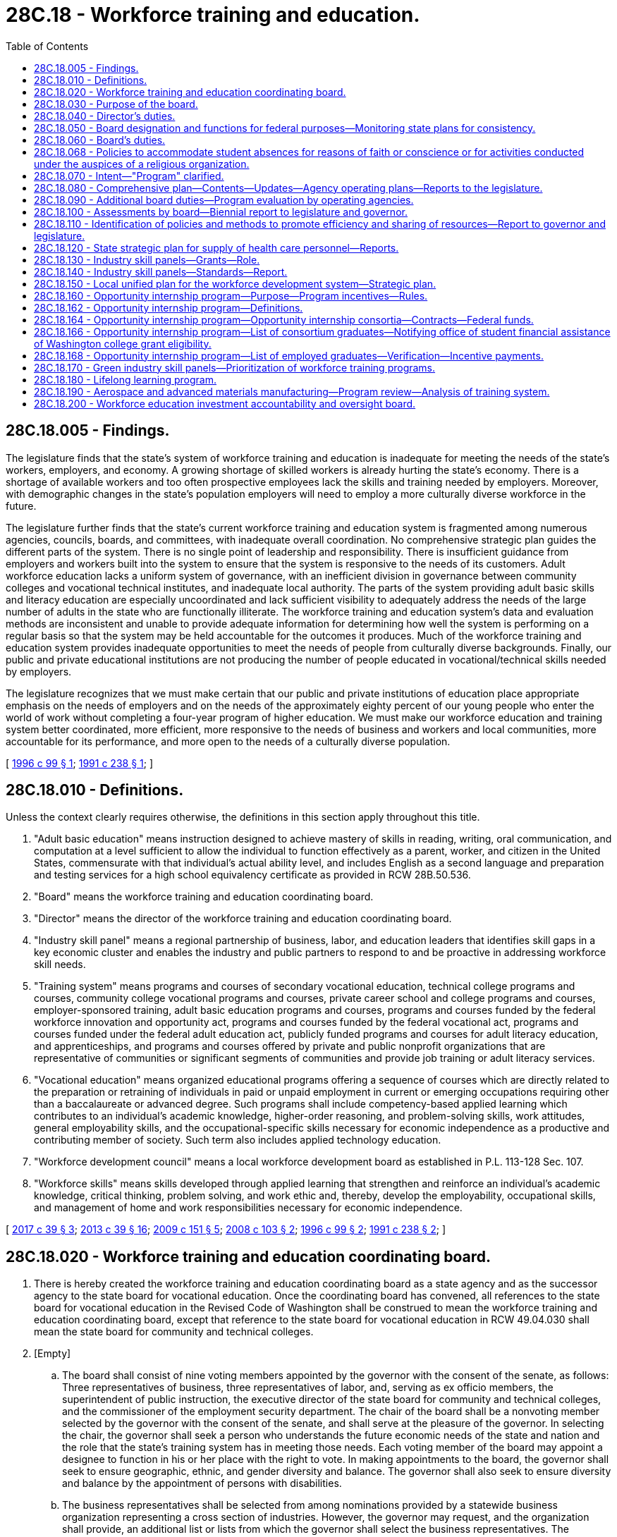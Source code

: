 = 28C.18 - Workforce training and education.
:toc:

== 28C.18.005 - Findings.
The legislature finds that the state's system of workforce training and education is inadequate for meeting the needs of the state's workers, employers, and economy. A growing shortage of skilled workers is already hurting the state's economy. There is a shortage of available workers and too often prospective employees lack the skills and training needed by employers. Moreover, with demographic changes in the state's population employers will need to employ a more culturally diverse workforce in the future.

The legislature further finds that the state's current workforce training and education system is fragmented among numerous agencies, councils, boards, and committees, with inadequate overall coordination. No comprehensive strategic plan guides the different parts of the system. There is no single point of leadership and responsibility. There is insufficient guidance from employers and workers built into the system to ensure that the system is responsive to the needs of its customers. Adult workforce education lacks a uniform system of governance, with an inefficient division in governance between community colleges and vocational technical institutes, and inadequate local authority. The parts of the system providing adult basic skills and literacy education are especially uncoordinated and lack sufficient visibility to adequately address the needs of the large number of adults in the state who are functionally illiterate. The workforce training and education system's data and evaluation methods are inconsistent and unable to provide adequate information for determining how well the system is performing on a regular basis so that the system may be held accountable for the outcomes it produces. Much of the workforce training and education system provides inadequate opportunities to meet the needs of people from culturally diverse backgrounds. Finally, our public and private educational institutions are not producing the number of people educated in vocational/technical skills needed by employers.

The legislature recognizes that we must make certain that our public and private institutions of education place appropriate emphasis on the needs of employers and on the needs of the approximately eighty percent of our young people who enter the world of work without completing a four-year program of higher education. We must make our workforce education and training system better coordinated, more efficient, more responsive to the needs of business and workers and local communities, more accountable for its performance, and more open to the needs of a culturally diverse population.

[ http://lawfilesext.leg.wa.gov/biennium/1995-96/Pdf/Bills/Session%20Laws/Senate/6379-S.SL.pdf?cite=1996%20c%2099%20§%201[1996 c 99 § 1]; http://lawfilesext.leg.wa.gov/biennium/1991-92/Pdf/Bills/Session%20Laws/Senate/5184-S.SL.pdf?cite=1991%20c%20238%20§%201[1991 c 238 § 1]; ]

== 28C.18.010 - Definitions.
Unless the context clearly requires otherwise, the definitions in this section apply throughout this title.

. "Adult basic education" means instruction designed to achieve mastery of skills in reading, writing, oral communication, and computation at a level sufficient to allow the individual to function effectively as a parent, worker, and citizen in the United States, commensurate with that individual's actual ability level, and includes English as a second language and preparation and testing services for a high school equivalency certificate as provided in RCW 28B.50.536.

. "Board" means the workforce training and education coordinating board.

. "Director" means the director of the workforce training and education coordinating board.

. "Industry skill panel" means a regional partnership of business, labor, and education leaders that identifies skill gaps in a key economic cluster and enables the industry and public partners to respond to and be proactive in addressing workforce skill needs.

. "Training system" means programs and courses of secondary vocational education, technical college programs and courses, community college vocational programs and courses, private career school and college programs and courses, employer-sponsored training, adult basic education programs and courses, programs and courses funded by the federal workforce innovation and opportunity act, programs and courses funded by the federal vocational act, programs and courses funded under the federal adult education act, publicly funded programs and courses for adult literacy education, and apprenticeships, and programs and courses offered by private and public nonprofit organizations that are representative of communities or significant segments of communities and provide job training or adult literacy services.

. "Vocational education" means organized educational programs offering a sequence of courses which are directly related to the preparation or retraining of individuals in paid or unpaid employment in current or emerging occupations requiring other than a baccalaureate or advanced degree. Such programs shall include competency-based applied learning which contributes to an individual's academic knowledge, higher-order reasoning, and problem-solving skills, work attitudes, general employability skills, and the occupational-specific skills necessary for economic independence as a productive and contributing member of society. Such term also includes applied technology education.

. "Workforce development council" means a local workforce development board as established in P.L. 113-128 Sec. 107.

. "Workforce skills" means skills developed through applied learning that strengthen and reinforce an individual's academic knowledge, critical thinking, problem solving, and work ethic and, thereby, develop the employability, occupational skills, and management of home and work responsibilities necessary for economic independence.

[ http://lawfilesext.leg.wa.gov/biennium/2017-18/Pdf/Bills/Session%20Laws/Senate/5237.SL.pdf?cite=2017%20c%2039%20§%203[2017 c 39 § 3]; http://lawfilesext.leg.wa.gov/biennium/2013-14/Pdf/Bills/Session%20Laws/House/1686-S.SL.pdf?cite=2013%20c%2039%20§%2016[2013 c 39 § 16]; http://lawfilesext.leg.wa.gov/biennium/2009-10/Pdf/Bills/Session%20Laws/House/1323-S.SL.pdf?cite=2009%20c%20151%20§%205[2009 c 151 § 5]; http://lawfilesext.leg.wa.gov/biennium/2007-08/Pdf/Bills/Session%20Laws/Senate/5254-S.SL.pdf?cite=2008%20c%20103%20§%202[2008 c 103 § 2]; http://lawfilesext.leg.wa.gov/biennium/1995-96/Pdf/Bills/Session%20Laws/Senate/6379-S.SL.pdf?cite=1996%20c%2099%20§%202[1996 c 99 § 2]; http://lawfilesext.leg.wa.gov/biennium/1991-92/Pdf/Bills/Session%20Laws/Senate/5184-S.SL.pdf?cite=1991%20c%20238%20§%202[1991 c 238 § 2]; ]

== 28C.18.020 - Workforce training and education coordinating board.
. There is hereby created the workforce training and education coordinating board as a state agency and as the successor agency to the state board for vocational education. Once the coordinating board has convened, all references to the state board for vocational education in the Revised Code of Washington shall be construed to mean the workforce training and education coordinating board, except that reference to the state board for vocational education in RCW 49.04.030 shall mean the state board for community and technical colleges.

. [Empty]
.. The board shall consist of nine voting members appointed by the governor with the consent of the senate, as follows: Three representatives of business, three representatives of labor, and, serving as ex officio members, the superintendent of public instruction, the executive director of the state board for community and technical colleges, and the commissioner of the employment security department. The chair of the board shall be a nonvoting member selected by the governor with the consent of the senate, and shall serve at the pleasure of the governor. In selecting the chair, the governor shall seek a person who understands the future economic needs of the state and nation and the role that the state's training system has in meeting those needs. Each voting member of the board may appoint a designee to function in his or her place with the right to vote. In making appointments to the board, the governor shall seek to ensure geographic, ethnic, and gender diversity and balance. The governor shall also seek to ensure diversity and balance by the appointment of persons with disabilities.

.. The business representatives shall be selected from among nominations provided by a statewide business organization representing a cross section of industries. However, the governor may request, and the organization shall provide, an additional list or lists from which the governor shall select the business representatives. The nominations and selections shall reflect the cultural diversity of the state, including women, people with disabilities, and racial and ethnic minorities, and diversity in sizes of businesses.

.. The labor representatives shall be selected from among nominations provided by statewide labor organizations. However, the governor may request, and the organizations shall provide, an additional list or lists from which the governor shall select the labor representatives. The nominations and selections shall reflect the cultural diversity of the state, including women, people with disabilities, and racial and ethnic minorities.

.. Each business member may cast a proxy vote or votes for any business member who is not present and who authorizes in writing the present member to cast such vote.

.. Each labor member may cast a proxy vote for any labor member who is not present and who authorizes in writing the present member to cast such vote.

.. The chair shall appoint to the board one nonvoting member to represent racial and ethnic minorities, women, and people with disabilities. The nonvoting member appointed by the chair shall serve for a term of four years with the term expiring on June 30th of the fourth year of the term.

.. The business members of the board shall serve for terms of four years, the terms expiring on June 30th of the fourth year of the term except that in the case of initial members, one shall be appointed to a two-year term and one appointed to a three-year term.

.. The labor members of the board shall serve for terms of four years, the terms expiring on June 30th of the fourth year of the term except that in the case of initial members, one shall be appointed to a two-year term and one appointed to a three-year term.

.. Any vacancies among board members representing business or labor shall be filled by the governor with nominations provided by statewide organizations representing business or labor, respectively.

.. The board shall adopt bylaws and shall meet at least bimonthly and at such other times as determined by the chair who shall give reasonable prior notice to the members or at the request of a majority of the voting members.

.. Members of the board shall be compensated in accordance with RCW 43.03.040 and shall receive travel expenses in accordance with RCW 43.03.050 and 43.03.060.

.. The board shall be formed and ready to assume its responsibilities under this chapter by October 1, 1991.

.. The director of the board shall be appointed by the governor from a list of three names submitted by a committee made up of the business and labor members of the board. However, the governor may request, and the committee shall provide, an additional list or lists from which the governor shall select the director. The governor may dismiss the director only with the approval of a majority vote of the board. The board, by a majority vote, may dismiss the director with the approval of the governor.

. The state board for vocational education is hereby abolished and its powers, duties, and functions are hereby transferred to the workforce training and education coordinating board. All references to the director or the state board for vocational education in the Revised Code of Washington shall be construed to mean the director or the workforce training and education coordinating board.

[ http://lawfilesext.leg.wa.gov/biennium/2009-10/Pdf/Bills/Session%20Laws/Senate/5295-S.SL.pdf?cite=2010%20c%20128%20§%206[2010 c 128 § 6]; http://lawfilesext.leg.wa.gov/biennium/1991-92/Pdf/Bills/Session%20Laws/Senate/5184-S.SL.pdf?cite=1991%20c%20238%20§%203[1991 c 238 § 3]; ]

== 28C.18.030 - Purpose of the board.
The purpose of the board is to provide planning, coordination, evaluation, monitoring, and policy analysis for the state training system as a whole, and advice to the governor and legislature concerning the state training system, in cooperation with the state training system and the student achievement council.

[ http://lawfilesext.leg.wa.gov/biennium/2011-12/Pdf/Bills/Session%20Laws/House/2483-S2.SL.pdf?cite=2012%20c%20229%20§%20578[2012 c 229 § 578]; http://lawfilesext.leg.wa.gov/biennium/1995-96/Pdf/Bills/Session%20Laws/Senate/6379-S.SL.pdf?cite=1996%20c%2099%20§%203[1996 c 99 § 3]; http://lawfilesext.leg.wa.gov/biennium/1991-92/Pdf/Bills/Session%20Laws/Senate/5184-S.SL.pdf?cite=1991%20c%20238%20§%204[1991 c 238 § 4]; ]

== 28C.18.040 - Director's duties.
. The director shall serve as chief executive officer of the board who shall administer the provisions of this chapter, employ such personnel as may be necessary to implement the purposes of this chapter, and utilize staff of existing operating agencies to the fullest extent possible.

. The director shall not be the chair of the board.

. Subject to the approval of the board, the director shall appoint necessary deputy and assistant directors and other staff who shall be exempt from the provisions of chapter 41.06 RCW. The director's appointees shall serve at the director's pleasure on such terms and conditions as the director determines but subject to chapter 42.52 RCW.

. The director shall appoint and employ such other employees as may be required for the proper discharge of the functions of the board.

. The director shall, as permissible under P.L. 101-392, as amended, integrate the staff of the council on vocational education, and contract with the state board for community and technical colleges for assistance for adult basic skills and literacy policy development and planning as required by P.L. 100-297, as amended.

[ http://lawfilesext.leg.wa.gov/biennium/1993-94/Pdf/Bills/Session%20Laws/Senate/6111-S.SL.pdf?cite=1994%20c%20154%20§%20307[1994 c 154 § 307]; http://lawfilesext.leg.wa.gov/biennium/1991-92/Pdf/Bills/Session%20Laws/Senate/5184-S.SL.pdf?cite=1991%20c%20238%20§%205[1991 c 238 § 5]; ]

== 28C.18.050 - Board designation and functions for federal purposes—Monitoring state plans for consistency.
. The board shall be designated as the state board of vocational education as provided for in P.L. 98-524, as amended, and shall perform such functions as is necessary to comply with federal directives pertaining to the provisions of such law.

. The board shall perform the functions of the human resource investment council as provided for in the federal job training partnership act, P.L. 97-300, as amended.

. The board shall provide policy advice for any federal act pertaining to workforce development that is not required by state or federal law to be provided by another state body.

. Upon enactment of new federal initiatives relating to workforce development, the board shall advise the governor and the legislature on mechanisms for integrating the federal initiatives into the state's workforce development system and make recommendations on the legislative or administrative measures necessary to streamline and coordinate state efforts to meet federal guidelines.

. The board shall monitor for consistency with the state comprehensive plan for workforce training and education the policies and plans established by the state job training coordinating council, the advisory council on adult education, and the Washington state plan for adult basic education, and provide guidance for making such policies and plans consistent with the state comprehensive plan for workforce training and education.

[ http://lawfilesext.leg.wa.gov/biennium/1995-96/Pdf/Bills/Session%20Laws/Senate/5992-S.SL.pdf?cite=1995%20c%20130%20§%203[1995 c 130 § 3]; http://lawfilesext.leg.wa.gov/biennium/1991-92/Pdf/Bills/Session%20Laws/Senate/5184-S.SL.pdf?cite=1991%20c%20238%20§%206[1991 c 238 § 6]; ]

== 28C.18.060 - Board's duties.
The board, in cooperation with the operating agencies of the state training system and private career schools and colleges, shall:

. Concentrate its major efforts on planning, coordination evaluation, policy analysis, and recommending improvements to the state's training system;

. Advocate for the state training system and for meeting the needs of employers and the workforce for workforce education and training;

. Establish and maintain an inventory of the programs of the state training system, and related state programs, and perform a biennial assessment of the vocational education, training, and adult basic education and literacy needs of the state; identify ongoing and strategic education needs; and assess the extent to which employment, training, vocational and basic education, rehabilitation services, and public assistance services represent a consistent, integrated approach to meet such needs;

. Develop and maintain a state comprehensive plan for workforce training and education, including but not limited to, goals, objectives, and priorities for the state training system, and review the state training system for consistency with the state comprehensive plan. In developing the state comprehensive plan for workforce training and education, the board shall use, but shall not be limited to: Economic, labor market, and populations trends reports in office of financial management forecasts; joint office of financial management and employment security department labor force, industry employment, and occupational forecasts; the results of scientifically based outcome, net-impact and cost-benefit evaluations; the needs of employers as evidenced in formal employer surveys and other employer input; and the needs of program participants and workers as evidenced in formal surveys and other input from program participants and the labor community;

. In consultation with the student achievement council, review and make recommendations to the office of financial management and the legislature on operating and capital facilities budget requests for operating agencies of the state training system for purposes of consistency with the state comprehensive plan for workforce training and education;

. Provide for coordination among the different operating agencies and components of the state training system at the state level and at the regional level;

. Develop a consistent and reliable database on vocational education enrollments, costs, program activities, and job placements from publicly funded vocational education programs in this state;

. [Empty]
.. Establish standards for data collection and maintenance for the operating agencies of the state training system in a format that is accessible to use by the board. The board shall require a minimum of common core data to be collected by each operating agency of the state training system;

.. Develop requirements for minimum common core data in consultation with the office of financial management and the operating agencies of the training system;

. Establish minimum standards for program evaluation for the operating agencies of the state training system, including, but not limited to, the use of common survey instruments and procedures for measuring perceptions of program participants and employers of program participants, and monitor such program evaluation;

. Every two years administer scientifically based outcome evaluations of the state training system, including, but not limited to, surveys of program participants, surveys of employers of program participants, and matches with employment security department payroll and wage files. Every five years administer scientifically based net-impact and cost-benefit evaluations of the state training system;

. In cooperation with the employment security department, provide for the improvement and maintenance of quality and utility in occupational information and forecasts for use in training system planning and evaluation. Improvements shall include, but not be limited to, development of state-based occupational change factors involving input by employers and employees, and delineation of skill and training requirements by education level associated with current and forecasted occupations;

. Provide for the development of common course description formats, common reporting requirements, and common definitions for operating agencies of the training system;

. Provide for effectiveness and efficiency reviews of the state training system;

. In cooperation with the student achievement council, facilitate transfer of credit policies and agreements between institutions of the state training system, and encourage articulation agreements for programs encompassing two years of secondary workforce education and two years of postsecondary workforce education;

. In cooperation with the student achievement council, facilitate transfer of credit policies and agreements between private training institutions and institutions of the state training system;

. Develop policy objectives for the workforce innovation and opportunity act, P.L. 113-128, or its successor; develop coordination criteria for activities under the act with related programs and services provided by state and local education and training agencies; and ensure that entrepreneurial training opportunities are available through programs of each local workforce development board in the state;

. Ensure that the expansion of K-12 and postsecondary opportunities for career connected learning and work-integrated learning, as those terms are defined in RCW 28C.30.020, is incorporated into the state plan adopted for the purposes of the Carl D. Perkins career and technical education improvement act, P.L. 109-270;

. Make recommendations to the commission of student assessment, the state board of education, and the superintendent of public instruction, concerning basic skill competencies and essential core competencies for K-12 education. Basic skills for this purpose shall be reading, writing, computation, speaking, and critical thinking, essential core competencies for this purpose shall be English, math, science/technology, history, geography, and critical thinking. The board shall monitor the development of and provide advice concerning secondary curriculum which integrates vocational and academic education;

. Establish and administer programs for marketing and outreach to businesses and potential program participants;

. Facilitate the location of support services, including but not limited to, child care, financial aid, career counseling, and job placement services, for students and trainees at institutions in the state training system, and advocate for support services for trainees and students in the state training system;

. Facilitate private sector assistance for the state training system, including but not limited to: Financial assistance, rotation of private and public personnel, and vocational counseling;

. Facilitate the development of programs for school-to-work transition that combine classroom education and on-the-job training, including entrepreneurial education and training, in industries and occupations without a significant number of apprenticeship programs;

. Include in the planning requirements for local workforce development boards a requirement that the local workforce development boards specify how entrepreneurial training is to be offered through the one-stop system required under the workforce innovation and opportunity act, P.L. 113-128, or its successor;

. Encourage and assess progress for the equitable representation of racial and ethnic minorities, women, and people with disabilities among the students, teachers, and administrators of the state training system. Equitable, for this purpose, shall mean substantially proportional to their percentage of the state population in the geographic area served. This function of the board shall in no way lessen more stringent state or federal requirements for representation of racial and ethnic minorities, women, and people with disabilities;

. Participate in the planning and policy development of governor set-aside grants under P.L. 97-300, as amended;

. Administer veterans' programs, licensure of private vocational schools, the job skills program, and the Washington award for vocational excellence;

. Allocate funding from the state job training trust fund;

. Work with the director of commerce to ensure coordination among workforce training priorities and economic development and entrepreneurial development efforts, including but not limited to assistance to industry clusters;

. Conduct research into workforce development programs designed to reduce the high unemployment rate among young people between approximately eighteen and twenty-four years of age. In consultation with the operating agencies, the board shall advise the governor and legislature on policies and programs to alleviate the high unemployment rate among young people. The research shall include disaggregated demographic information and, to the extent possible, income data for adult youth. The research shall also include a comparison of the effectiveness of programs examined as a part of the research conducted in this subsection in relation to the public investment made in these programs in reducing unemployment of young adults. The board shall report to the appropriate committees of the legislature by November 15, 2008, and every two years thereafter. Where possible, the data reported to the legislative committees should be reported in numbers and in percentages;

. Adopt rules as necessary to implement this chapter.

The board may delegate to the director any of the functions of this section.

[ http://lawfilesext.leg.wa.gov/biennium/2019-20/Pdf/Bills/Session%20Laws/House/2158-S2.SL.pdf?cite=2019%20c%20406%20§%2061[2019 c 406 § 61]; http://lawfilesext.leg.wa.gov/biennium/2017-18/Pdf/Bills/Session%20Laws/Senate/5237.SL.pdf?cite=2017%20c%2039%20§%204[2017 c 39 § 4]; http://lawfilesext.leg.wa.gov/biennium/2013-14/Pdf/Bills/Session%20Laws/House/2029-S2.SL.pdf?cite=2014%20c%20112%20§%20103[2014 c 112 § 103]; http://lawfilesext.leg.wa.gov/biennium/2011-12/Pdf/Bills/Session%20Laws/House/2483-S2.SL.pdf?cite=2012%20c%20229%20§%20579[2012 c 229 § 579]; http://lawfilesext.leg.wa.gov/biennium/2009-10/Pdf/Bills/Session%20Laws/House/1323-S.SL.pdf?cite=2009%20c%20151%20§%206[2009 c 151 § 6]; http://lawfilesext.leg.wa.gov/biennium/2007-08/Pdf/Bills/Session%20Laws/Senate/6261.SL.pdf?cite=2008%20c%20212%20§%202[2008 c 212 § 2]; http://lawfilesext.leg.wa.gov/biennium/2007-08/Pdf/Bills/Session%20Laws/Senate/5613.SL.pdf?cite=2007%20c%20149%20§%201[2007 c 149 § 1]; http://lawfilesext.leg.wa.gov/biennium/1995-96/Pdf/Bills/Session%20Laws/Senate/6379-S.SL.pdf?cite=1996%20c%2099%20§%204[1996 c 99 § 4]; http://lawfilesext.leg.wa.gov/biennium/1993-94/Pdf/Bills/Session%20Laws/Senate/5868-S.SL.pdf?cite=1993%20c%20280%20§%2017[1993 c 280 § 17]; http://lawfilesext.leg.wa.gov/biennium/1991-92/Pdf/Bills/Session%20Laws/Senate/5184-S.SL.pdf?cite=1991%20c%20238%20§%207[1991 c 238 § 7]; ]

== 28C.18.068 - Policies to accommodate student absences for reasons of faith or conscience or for activities conducted under the auspices of a religious organization.
State-funded workforce training programs must develop policies to accommodate student absences for up to two days per academic year, to allow students to take holidays for reasons of faith or conscience or for organized activities conducted under the auspices of a religious denomination, church, or religious organization, so that students' grades are not adversely impacted by the absences.

[ http://lawfilesext.leg.wa.gov/biennium/2013-14/Pdf/Bills/Session%20Laws/Senate/5173-S.SL.pdf?cite=2014%20c%20168%20§%205[2014 c 168 § 5]; ]

== 28C.18.070 - Intent—"Program" clarified.
. The legislature continues to recognize the vital role that workforce development efforts play in equipping the state's workers with the skills they need to succeed in an economy that requires higher levels of skill and knowledge. The legislature also recognizes that businesses are increasingly relying on the state's workforce development programs and expect them to be responsive to their changing skill requirements. The state benefits from a workforce development system that allows firms and workers to be highly competitive in global markets.

. The establishment of the workforce training and education coordinating board was an integral step in developing a strategic approach to workforce development. For the coordinating board to carry out its intended role, the board must be able to give unambiguous guidance to operating agencies, the governor, and the legislature. It is the intent of chapter 130, Laws of 1995, to clarify the preeminent role intended for the workforce training and education coordinating board in coordination and policy development of the state's workforce development efforts.

. In the event that federal workforce development funds are block granted to the state, it is the intent of the legislature to seek the broadest possible input, from local and statewide organizations concerned with workforce development, on the allocation of the federal funds.

. For purposes of RCW 28C.18.080 through 28C.18.110, the term "program" shall not refer to the activities of individual institutions such as individual community or technical colleges, common schools, service delivery areas, or job service centers; nor shall it refer to individual fields of study or courses.

[ http://lawfilesext.leg.wa.gov/biennium/1995-96/Pdf/Bills/Session%20Laws/Senate/5992-S.SL.pdf?cite=1995%20c%20130%20§%201[1995 c 130 § 1]; ]

== 28C.18.080 - Comprehensive plan—Contents—Updates—Agency operating plans—Reports to the legislature.
. The board shall develop a state comprehensive plan for workforce training and education for a ten-year time period. The board shall submit the ten-year state comprehensive plan to the governor and the appropriate legislative policy committees. Every four years by December 1st, beginning December 1, 2012, the board shall submit an update of the ten-year state comprehensive plan for workforce training and education to the governor and the appropriate legislative policy committees. Following public hearings, the legislature shall, by concurrent resolution, approve or recommend changes to the initial plan and the updates. The plan shall then become the state's workforce training policy unless legislation is enacted to alter the policies set forth in the plan.

. The comprehensive plan shall include workforce training role and mission statements for the workforce development programs of operating agencies represented on the board and sufficient specificity regarding expected actions by the operating agencies to allow them to carry out actions consistent with the comprehensive plan.

. Operating agencies represented on the board shall have operating plans for their workforce development efforts that are consistent with the comprehensive plan and that provide detail on implementation steps they will take to carry out their responsibilities under the plan. Each operating agency represented on the board shall provide an annual progress report to the board.

. The comprehensive plan shall include recommendations to the legislature and the governor on the modification, consolidation, initiation, or elimination of workforce training and education programs in the state.

. The comprehensive plan shall identify the strategic industry clusters targeted by the workforce development system. In identifying the strategic clusters, the board shall consult with the department of commerce to identify clusters that meet the criteria identified by the working group convened by the department of commerce and the workforce training and education coordinating board under RCW 43.330.280.

. The board shall report to the appropriate legislative policy committees by December 1st of each year on its progress in implementing the comprehensive plan and on the progress of the operating agencies in meeting their obligations under the plan.

[ http://lawfilesext.leg.wa.gov/biennium/2013-14/Pdf/Bills/Session%20Laws/House/2029-S2.SL.pdf?cite=2014%20c%20112%20§%20104[2014 c 112 § 104]; http://lawfilesext.leg.wa.gov/biennium/2009-10/Pdf/Bills/Session%20Laws/Senate/5473-S.SL.pdf?cite=2009%20c%20421%20§%206[2009 c 421 § 6]; http://lawfilesext.leg.wa.gov/biennium/2009-10/Pdf/Bills/Session%20Laws/House/1323-S.SL.pdf?cite=2009%20c%20151%20§%207[2009 c 151 § 7]; http://lawfilesext.leg.wa.gov/biennium/2009-10/Pdf/Bills/Session%20Laws/House/1394.SL.pdf?cite=2009%20c%2092%20§%201[2009 c 92 § 1]; http://lawfilesext.leg.wa.gov/biennium/1997-98/Pdf/Bills/Session%20Laws/House/2170-S.SL.pdf?cite=1997%20c%20369%20§%205[1997 c 369 § 5]; http://lawfilesext.leg.wa.gov/biennium/1995-96/Pdf/Bills/Session%20Laws/Senate/5992-S.SL.pdf?cite=1995%20c%20130%20§%202[1995 c 130 § 2]; ]

== 28C.18.090 - Additional board duties—Program evaluation by operating agencies.
. The board shall specify, by December 31, 1995, the common core data to be collected by the operating agencies of the state training system and the standards for data collection and maintenance required in RCW 28C.18.060(8).

. The minimum standards for program evaluation by operating agencies required in RCW 28C.18.060(9) shall include biennial program evaluations; the first of such evaluations shall be completed by the operating agencies July 1, 1996. The program evaluation of adult basic skills education shall be provided by the advisory council on adult education.

. The board shall complete, by January 1, 1996, its first outcome-based evaluation and, by September 1, 1996, its nonexperimental net-impact and cost-benefit evaluations of the training system. The outcome, net-impact, and cost-benefit evaluations shall for the first evaluations, include evaluations of each of the following programs: Secondary vocational-technical education, work-related adult basic skills education, postsecondary workforce training, job training partnership act titles II and III, as well as of the system as a whole.

. The board shall use the results of its outcome, net-impact, and cost-benefit evaluations to develop and make recommendations to the legislature and the governor for the modification, consolidation, initiation, or elimination of workforce training and education programs in the state.

The board shall perform the requirements of this section in cooperation with the operating agencies.

[ http://lawfilesext.leg.wa.gov/biennium/1995-96/Pdf/Bills/Session%20Laws/Senate/5992-S.SL.pdf?cite=1995%20c%20130%20§%204[1995 c 130 § 4]; ]

== 28C.18.100 - Assessments by board—Biennial report to legislature and governor.
The board shall, by January 1, 1996, and biennially thereafter: (1) Assess the total demand for training from the perspective of workers, and from the perspective of employers; (2) assess the available supply of publicly and privately provided training which workers and employers are demanding; (3) assess the costs to the state of meeting the demand; and (4) present the legislature and the governor with a strategy for bridging the gap between the supply and the demand for training services.

[ http://lawfilesext.leg.wa.gov/biennium/1995-96/Pdf/Bills/Session%20Laws/Senate/5992-S.SL.pdf?cite=1995%20c%20130%20§%205[1995 c 130 § 5]; ]

== 28C.18.110 - Identification of policies and methods to promote efficiency and sharing of resources—Report to governor and legislature.
The board shall, in cooperation with the operating agencies, by January 1, 1996:

. Identify policies to reduce administrative and other barriers to efficient operation of the state's workforce development system and barriers to improved coordination of workforce development in the state. These policies shall include waivers of statutory requirements and administrative rules, as well as implementation of one-stop access to workforce development services and school-to-work transition;

. Identify ways for operating agencies to share resources, instructors, and curricula through collaboration with other public and private entities to increase training opportunities and reduce costs; and

. Report to the governor and the appropriate legislative committees its recommendations for any statutory changes necessary to enhance operational efficiencies or improve coordination. The board shall work with the operating agencies of the state's workforce development system to reduce administrative barriers that do not require statutory changes.

[ http://lawfilesext.leg.wa.gov/biennium/1995-96/Pdf/Bills/Session%20Laws/Senate/5992-S.SL.pdf?cite=1995%20c%20130%20§%206[1995 c 130 § 6]; ]

== 28C.18.120 - State strategic plan for supply of health care personnel—Reports.
The board shall:

. Facilitate ongoing collaboration among stakeholders in order to address the health care personnel shortage;

. In collaboration with stakeholders, establish and maintain a state strategic plan for ensuring an adequate supply of health care personnel that safeguards the ability of the health care delivery system in Washington state to provide quality, accessible health care to residents of Washington; and

. Report to the governor and legislature by December 31, 2003, and annually thereafter, on progress on the state plan and make additional recommendations as necessary.

[ http://lawfilesext.leg.wa.gov/biennium/2003-04/Pdf/Bills/Session%20Laws/House/1852-S.SL.pdf?cite=2003%20c%20278%20§%202[2003 c 278 § 2]; ]

== 28C.18.130 - Industry skill panels—Grants—Role.
. Subject to funding provided for the purposes of this section, the board, in consultation with the state board for community and technical colleges, the *department of community, trade, and economic development, and the employment security department, shall allocate grants on a competitive basis to establish and support industry skill panels.

. Eligible applicants for the grants allocated under this section include, but are not limited to, workforce development councils, community and technical colleges, economic development councils, private career schools, chambers of commerce, trade associations, and apprenticeship councils.

. Entities applying for a grant under this section shall provide an employer match of at least twenty-five percent to be eligible. The local match may include in-kind services.

. It shall be the role of industry skill panels funded under this chapter to enable businesses in the industry to address workforce skill needs. Industry skill panels shall identify workforce strategies to meet the needs in order to benefit employers and workers across the industry. Examples of strategies include, but are not limited to: Developing career guidance materials; producing or updating skill standards and curricula; designing training programs and courses; developing technical assessments and certifications; arranging employer mentoring, tutoring, and internships; identifying private sector assistance in providing faculty or equipment to training providers; and organizing industry conferences disseminating best practices. The products and services of particular skill panels shall depend upon the needs of the industry.

[ http://lawfilesext.leg.wa.gov/biennium/2007-08/Pdf/Bills/Session%20Laws/Senate/5254-S.SL.pdf?cite=2008%20c%20103%20§%203[2008 c 103 § 3]; ]

== 28C.18.140 - Industry skill panels—Standards—Report.
The board shall establish industry skill panel standards that identify the expectations for industry skill panel products and services. The board shall establish the standards in consultation with labor, the state board for community and technical colleges, the employment security department, the institute of workforce development and economic sustainability, and the *department of community, trade, and economic development. Continued funding of particular industry skill panels shall be based on meeting the standards established by the board under this section.  Beginning December 1, 2008, the board shall report annually to the governor and the economic development and higher education committees of the legislature on the results of the industry skill panels funded under this chapter in meeting the standards.

[ http://lawfilesext.leg.wa.gov/biennium/2007-08/Pdf/Bills/Session%20Laws/Senate/5254-S.SL.pdf?cite=2008%20c%20103%20§%204[2008 c 103 § 4]; ]

== 28C.18.150 - Local unified plan for the workforce development system—Strategic plan.
. Workforce development councils, in partnership with local elected officials, shall develop and maintain a local unified plan for the workforce development system including, but not limited to, the local plan required by P.L. 113-128 Sec. 108. The unified plan shall include a strategic plan that assesses local employment opportunities and skill needs, the present and future workforce, the current workforce development system, information on financial resources, diversity, goals, objectives, and strategies for the local workforce development system, and a system-wide financial strategy for implementing the plan. Local workforce development councils shall submit their strategic plans to the board for review and to the governor for approval.

. The strategic plan shall clearly articulate the connection between workforce and economic development efforts in the local area including the area industry clusters and the strategic clusters the community is targeting for growth. The plan shall include, but is not limited to:

.. Data on current and projected employment opportunities in the local area;

.. Identification of workforce investment needs of existing businesses and businesses considering location in the region, with special attention to industry clusters;

.. Identification of educational, training, employment, and support service needs of job seekers and workers in the local area, including individuals with disabilities and other underrepresented talent sources;

.. Analysis of the industry demand, potential labor force supply, and educational, employment, and workforce support available to businesses and job seekers in the region; and

.. Collaboration with associate development organizations in regional planning efforts involving combined strategies around workforce development and economic development policies and programs. Combined planning efforts shall include, but not be limited to, assistance to industry clusters in the area.

. The board shall work with workforce development councils to develop implementation and funding strategies for purposes of this section.

[ http://lawfilesext.leg.wa.gov/biennium/2017-18/Pdf/Bills/Session%20Laws/Senate/5237.SL.pdf?cite=2017%20c%2039%20§%205[2017 c 39 § 5]; http://lawfilesext.leg.wa.gov/biennium/2009-10/Pdf/Bills/Session%20Laws/House/1323-S.SL.pdf?cite=2009%20c%20151%20§%208[2009 c 151 § 8]; ]

== 28C.18.160 - Opportunity internship program—Purpose—Program incentives—Rules.
. The opportunity internship program is created under this section and RCW 28C.18.162 through 28C.18.168. The purpose of the program is to provide incentives for opportunity internship consortia to use existing resources to build educational and employment pipelines to high-demand occupations in targeted industries for low-income high school students. Three types of incentives are provided through the program:

.. Each opportunity internship graduate shall be eligible for up to one year of financial assistance for postsecondary education as provided in *RCW 28B.92.084;

.. Each opportunity internship graduate who completes a postsecondary program of study shall receive a job interview with an employer participating in an opportunity internship consortium that has agreed to provide such interviews; and

.. For each opportunity internship graduate who completes a postsecondary program of study, obtains employment in a high-demand occupation that pays a starting salary or wages of not less than thirty thousand dollars per year, and remains employed for at least six months, the participating opportunity internship consortium shall be eligible to receive an incentive payment as provided in RCW 28C.18.168.

. The opportunity internship program shall be administered by the board and the board may adopt rules to implement the program.

[ http://lawfilesext.leg.wa.gov/biennium/2009-10/Pdf/Bills/Session%20Laws/House/1355-S2.SL.pdf?cite=2009%20c%20238%20§%202[2009 c 238 § 2]; ]

== 28C.18.162 - Opportunity internship program—Definitions.
Unless the context clearly requires otherwise, the definitions in this section apply throughout this section and RCW 28C.18.160 and 28C.18.164 through 28C.18.168.

. "High-demand occupation" means an occupation with a substantial number of current or projected employment opportunities.

. "Low-income high school student" means a student who is enrolled in grades ten, eleven, or twelve in a public high school and who qualifies for federal free or reduced-price meals. If a student qualifies at the time the student begins participating in the opportunity internship program, the student remains eligible even if the student does not receive free or reduced-price meals thereafter. To participate in the program, the student must remain enrolled in high school until the student receives a high school diploma.

. "Opportunity internship consortium" means a local consortium formed for the purpose of participating in the opportunity internship program and which may be composed of a local workforce development council, economic development council, area high schools, community or technical colleges, apprenticeship councils, preapprenticeship programs such as running start for the trades, private vocational schools licensed under chapter 28C.10 RCW, public and private four-year institutions of higher education, employers in targeted industries, and labor organizations.

. "Opportunity internship graduate" means a low-income high school student who successfully completes an opportunity internship program and graduates from high school.

. "Postsecondary program of study" means an undergraduate or graduate certificate, apprenticeship, or degree program.

. "Preapprenticeship" means a program of at least ninety hours and not more than one hundred eighty hours in length that provides practical experience, education, preparation, and the development of skills that would be beneficial for entry into state-approved apprenticeship programs, including but not limited to construction industry structure and the construction process; orientation to state-approved apprenticeship; tools of the various trades and safe handling of power tools; and industry standards of safety, responsibility, and craft excellence.

. "Targeted industry" means a business or industry identified by a local workforce development council as having high-demand occupations that require candidates to have completed a postsecondary program of study.

[ http://lawfilesext.leg.wa.gov/biennium/2009-10/Pdf/Bills/Session%20Laws/House/1355-S2.SL.pdf?cite=2009%20c%20238%20§%203[2009 c 238 § 3]; ]

== 28C.18.164 - Opportunity internship program—Opportunity internship consortia—Contracts—Federal funds.
. Opportunity internship consortia may apply to the board to offer an opportunity internship program.

.. The board, in consultation with the Washington state apprenticeship and training council, may select those consortia that demonstrate the strongest commitment and readiness to implement a high quality opportunity internship program for low-income high school students. The board shall place a priority on consortia with demonstrated experience working with similar populations of students and demonstrated capacity to assist a large number of students through the progression of internship or preapprenticeship, high school graduation, postsecondary education, and retention in a high-demand occupation. The board shall place a priority on programs that emphasize secondary career and technical education and nonbaccalaureate postsecondary education; however, programs that target four-year postsecondary degrees are eligible to participate.

.. [Empty]
... Except as provided in (b)(ii) of this subsection (1), the board shall enter into a contract with each consortium selected to participate in the program. No more than ten consortia per year shall be selected to participate in the program, and to the extent possible, the board shall assure a geographic distribution of consortia in regions across the state emphasizing a variety of targeted industries. Each consortium may select no more than one hundred low-income high school students per year to participate in the program.

... For fiscal years 2011 through 2013, the board shall enter into a contract with each consortium selected to participate in the program. No more than twelve consortia per year shall be selected to participate in the program, and to the extent possible, the board shall assure a geographic distribution of consortia in regions across the state emphasizing a variety of targeted industries. No more than five thousand low-income high school students per year may be selected to participate in the program.

. Under the terms of an opportunity internship program contract, an opportunity internship consortium shall commit to the following activities which shall be conducted using existing federal, state, local, or private funds available to the consortium:

.. Identify high-demand occupations in targeted industries for which opportunity internships or preapprenticeships shall be developed and provided;

.. Develop and implement the components of opportunity internships, including paid or unpaid internships or preapprenticeships of at least ninety hours in length in high-demand occupations with employers in the consortium, mentoring and guidance for students who participate in the program, assistance with applications for postsecondary programs and financial aid, and a guarantee of a job interview with a participating employer for all opportunity internship graduates who successfully complete a postsecondary program of study;

.. Once the internship or preapprenticeship components have been developed, conduct outreach efforts to inform low-income high school students about high-demand occupations, the opportunity internship program, options for postsecondary programs of study, and the incentives and opportunities provided to students who participate in the program;

.. Obtain appropriate documentation of the low-income status of students who participate in the program;

.. Maintain communication with opportunity internship graduates of the consortium who enroll in postsecondary programs of study; and

.. Submit an annual report to the board on the progress of and participation in the opportunity internship program of the consortium.

. Opportunity internship consortia are encouraged to:

.. Provide paid opportunity internships or preapprenticeships, including during the summer months to encourage students to stay enrolled in high school;

.. Work with high schools to offer opportunity internships as approved worksite learning experiences where students can earn high school credit;

.. Designate the local workforce development council as fiscal agent for the opportunity internship program contract;

.. Work with area high schools to incorporate the opportunity internship program into comprehensive guidance and counseling programs such as the navigation 101 program; and

.. Coordinate the opportunity internship program with other workforce development and postsecondary education programs, including opportunity grants, the college bound scholarship program, federal workforce innovation and opportunity act initiatives, and college access challenge grants.

. The board shall seek federal funds that may be used to support the opportunity internship program, including providing the incentive payments under RCW 28C.18.168.

[ http://lawfilesext.leg.wa.gov/biennium/2017-18/Pdf/Bills/Session%20Laws/Senate/5237.SL.pdf?cite=2017%20c%2039%20§%206[2017 c 39 § 6]; http://lawfilesext.leg.wa.gov/biennium/2009-10/Pdf/Bills/Session%20Laws/House/2630-S2.SL.pdf?cite=2010%201st%20sp.s.%20c%2024%20§%204[2010 1st sp.s. c 24 § 4]; http://lawfilesext.leg.wa.gov/biennium/2009-10/Pdf/Bills/Session%20Laws/House/1355-S2.SL.pdf?cite=2009%20c%20238%20§%204[2009 c 238 § 4]; ]

== 28C.18.166 - Opportunity internship program—List of consortium graduates—Notifying office of student financial assistance of Washington college grant eligibility.
On an annual basis, each opportunity internship consortium shall provide the board with a list of the opportunity internship graduates from the consortium. The board shall compile the lists from all consortia and shall notify the office of student financial assistance of the eligibility of each graduate on the lists to receive a Washington college grant under chapter 28B.92 RCW if the graduate enrolls in a postsecondary program of study within one year of high school graduation.

[ http://lawfilesext.leg.wa.gov/biennium/2019-20/Pdf/Bills/Session%20Laws/House/2158-S2.SL.pdf?cite=2019%20c%20406%20§%2048[2019 c 406 § 48]; http://lawfilesext.leg.wa.gov/biennium/2011-12/Pdf/Bills/Session%20Laws/Senate/5182-S2.SL.pdf?cite=2011%201st%20sp.s.%20c%2011%20§%20242[2011 1st sp.s. c 11 § 242]; http://lawfilesext.leg.wa.gov/biennium/2009-10/Pdf/Bills/Session%20Laws/House/1355-S2.SL.pdf?cite=2009%20c%20238%20§%205[2009 c 238 § 5]; ]

== 28C.18.168 - Opportunity internship program—List of employed graduates—Verification—Incentive payments.
. On an annual basis, each opportunity internship consortium shall provide the board with a list of the opportunity internship graduates from the consortium who have completed a postsecondary program of study, obtained employment in a high-demand occupation that pays a starting salary or wages of not less than thirty thousand dollars per year, and remained employed for at least six months.

. The board shall verify the information on the lists from each consortium. Subject to funds appropriated or otherwise available for this purpose, the board shall allocate to each consortium an incentive payment of two thousand dollars for each graduate on the consortium's list. In the event that insufficient funds are appropriated to provide a full payment, the board shall prorate payments across all consortia and shall notify the governor and the legislature of the amount of the shortfall.

. Opportunity internship consortia shall use the incentive payments to continue operating opportunity internship programs.

[ http://lawfilesext.leg.wa.gov/biennium/2009-10/Pdf/Bills/Session%20Laws/House/1355-S2.SL.pdf?cite=2009%20c%20238%20§%206[2009 c 238 § 6]; ]

== 28C.18.170 - Green industry skill panels—Prioritization of workforce training programs.
. The legislature directs the board to create and pilot green industry skill panels. These panels shall consist of business representatives from industry sectors related to clean energy, labor unions representing workers in those industries or labor affiliates administering state-approved, joint apprenticeship programs or labor-management partnership programs that train workers for these industries, state and local veterans agencies, employer associations, educational institutions, and local workforce development councils within the region that the panels propose to operate, and other key stakeholders as determined by the applicant. Any of these stakeholder organizations are eligible to receive grants under this section and serve as the intermediary that convenes and leads the panel. Panel applicants must provide labor market and industry analysis that demonstrates high demand, or demand of strategic importance to the development of the state's clean energy economy as identified in this section, for middle or high-wage occupations, or occupations that are part of career pathways to the same, within the relevant industry sector. The panel shall, in consultation with the department and the *leadership team:

.. Conduct labor market and industry analyses, in consultation with the employment security department, and drawing on the findings of its research when available;

.. Recommend strategies to meet the recruitment and training needs of the industry and small businesses; and

.. Recommend strategies to leverage and align other public and private funding sources.

. The board may prioritize workforce training programs that lead to a credential, certificate, or degree in green economy jobs. For purposes of this section, green economy jobs include those in the primary industries of a green economy, including clean energy, high-efficiency building, green transportation, and environmental protection. Prioritization efforts may include but are not limited to: (a) Prioritization of the use of high employer-demand funding for workforce training programs in green economy jobs; (b) increased outreach efforts to public utilities, education, labor, government, and private industry to develop tailored, green job training programs; and (c) increased outreach efforts to target populations. Outreach efforts may be conducted in partnership with local workforce development councils.

. The definitions in RCW 43.330.010 apply to this section.

[ http://lawfilesext.leg.wa.gov/biennium/2009-10/Pdf/Bills/Session%20Laws/House/2227-S2.SL.pdf?cite=2009%20c%20536%20§%208[2009 c 536 § 8]; ]

== 28C.18.180 - Lifelong learning program.
. A lifelong learning program is established within the workforce training and education coordinating board to provide the opportunity for employees, with the support of their employers, to create educational savings accounts that may be used to fund approved education and training. In operating the program, the board:

.. May partner with, and coordinate the voluntary alignment of services with, financial institutions and other public, private, and nonprofit organizations in order to enable low-wage workers to attain high-skilled and high-wage jobs in their communities;

.. Must work with its partners to:

... Establish the policies, rules, and procedures, including but not limited to standards for fund management and for approving career development plans and education and training, that support the operation of the program;

... Ensure the program is marketed to various geographic areas and industry sectors of the state, as well as to low-wage workers, their employers, and the communities in which they reside; and

... Help partners coordinate new career counseling services with existing online and other providers, including the state's WorkSource system;

.. May work with financial institutions to encourage their full engagement in:

... The management functions of the program, including managing lifelong learning accounts for individual employers and their respective employees consistent with program requirements and guidelines;

... Adding value to the program through the provision of financial literacy and career counseling; and

... Aligning their activities under a consolidated partnership, which may include the designation of one fund manager to streamline the establishment and management of the program; and

.. May develop program policies and system options that will lead the program to become self-sustaining.

. The definitions in this subsection apply throughout this section.

.. "Approved career development plan" means an employee's career development plan that is approved by the program managers and contains the necessary information to determine if expenditures are in alignment with program criteria.

.. "Approved education and training" means education, training, and associated costs aligned with an approved career development plan and thus eligible to be funded from a lifelong learning account.

.. "Financial institution" means any federally chartered or state chartered bank, savings bank, or savings and loan association, or credit union.

.. "Lifelong learning accounts" means joint savings accounts that are established by employees and employers to support the education and training of employees and that are aligned with their approved career development plan.

[ http://lawfilesext.leg.wa.gov/biennium/2011-12/Pdf/Bills/Session%20Laws/Senate/6141.SL.pdf?cite=2012%20c%2033%20§%202[2012 c 33 § 2]; ]

== 28C.18.190 - Aerospace and advanced materials manufacturing—Program review—Analysis of training system.
. By September 1, 2012, and each September 1st thereafter, the workforce training and education coordinating board, working with the state board for community and technical colleges, shall evaluate the programs recommended for review by the aerospace and advanced materials manufacturing pipeline advisory committee under RCW 28B.50.903. This evaluation shall include the outcome results both for the persons receiving the training and the employers.

. By September 1, 2016, and every four years thereafter, the workforce training and education coordinating board shall conduct and complete an analysis of the results of the training system for aerospace and advanced materials manufacturing. This analysis shall include but not be limited to a specific net-impact and cost-benefit evaluation of the training system for the aerospace and advanced materials manufacturing industry and the outcome results both for the persons receiving the training and the employers.

. All requirements in this section are subject to the availability of amounts appropriated for the specific purposes described.

[ http://lawfilesext.leg.wa.gov/biennium/2011-12/Pdf/Bills/Session%20Laws/House/2156-S2.SL.pdf?cite=2012%20c%2050%20§%203[2012 c 50 § 3]; ]

== 28C.18.200 - Workforce education investment accountability and oversight board.
. The workforce education investment accountability and oversight board is established. The board consists of seventeen members, as provided in this subsection:

.. Four members of the legislature consisting of the chairs and ranking minority members of the respective higher education and workforce development committees of the senate and house of representatives, ex officio; and

.. The following members appointed by the governor with the consent of the senate:

... Five members representing the businesses described in RCW 82.04.299 or subject to the tax rate under RCW 82.04.290(2)(a)(i);

... Two members representing labor organizations, one of which must have expertise in registered apprenticeships and training a high-demand workforce and one of which must represent faculty at the four-year institutions of higher education;

... Two members representing the institutions of higher education, as defined in RCW 28B.10.016, one of which must be from the four-year sector and one of which must be from the community and technical college sector;

... Two members representing students, one of which must be a community and technical college student;

.. One member representing the independent, not-for-profit higher education institutions; and

.. One member representing the student achievement council, established under chapter 28B.77 RCW.

. Except for ex officio and student members, board members shall hold their offices for a term of three years until their successors are appointed. Student board members shall hold one-year terms.

. The board shall have two cochairs. One cochair shall be one of the chairs of the respective higher education and workforce development committees of the legislature and the other cochair shall be one of the board members representing the businesses described in RCW 82.04.299 or subject to the tax rate under RCW 82.04.290(2)(a)(i). The cochairs shall hold the position for a one-year term. The board members shall elect the cochairs annually.

. Nine voting members of the board constitute a quorum for the transaction of business. The board shall meet four times a year.

. Staff support for the board shall be provided by the workforce training and education coordinating board established in this chapter.

. The purposes of the board are to:

.. Provide guidance and recommendations to the legislature on what workforce education priorities should be funded with the workforce education investment account; and

.. Ensure accountability that the workforce education investments funded with the workforce education investment account are producing the intended results and are effectively increasing student success and career readiness, such as by increasing retention, completion, and job placement rates.

. The board shall consult data from the education data center established under RCW 43.41.400 and the workforce training and education coordinating board established under this chapter when reviewing and determining whether workforce education investments funded from the workforce education investment account are effectively increasing student success and career readiness.

. The board shall report its recommendations to the appropriate committees of the legislature by August 1st of each year.

. For the purposes of this section, "board" means the workforce education investment accountability and oversight board established in this section.

[ http://lawfilesext.leg.wa.gov/biennium/2019-20/Pdf/Bills/Session%20Laws/Senate/6492-S.SL.pdf?cite=2020%20c%202%20§%201[2020 c 2 § 1]; http://lawfilesext.leg.wa.gov/biennium/2019-20/Pdf/Bills/Session%20Laws/House/2158-S2.SL.pdf?cite=2019%20c%20406%20§%203[2019 c 406 § 3]; ]

